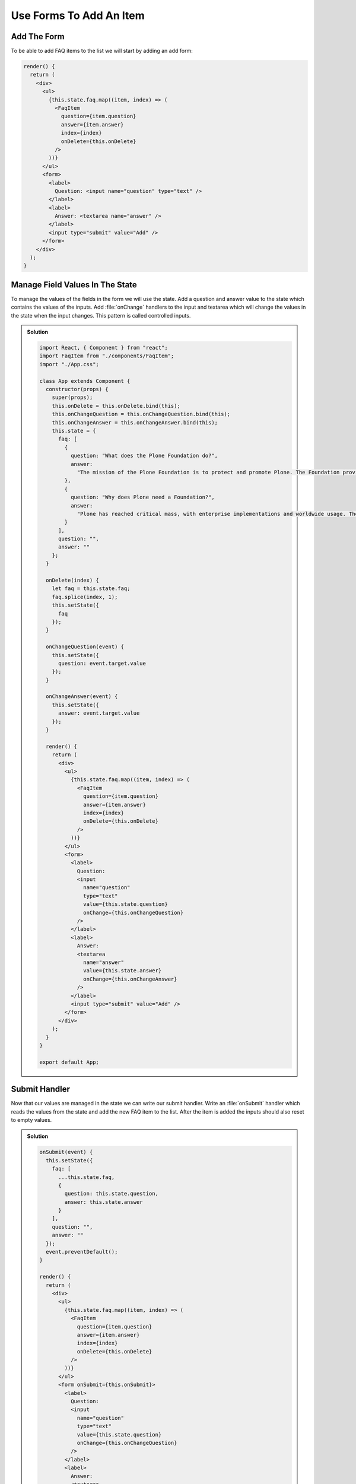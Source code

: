 .. _forms-label:

========================
Use Forms To Add An Item
========================

Add The Form
============

To be able to add FAQ items to the list we will start by adding an add form:

.. code-block:: jsx

    render() {
      return (
        <div>
          <ul>
            {this.state.faq.map((item, index) => (
              <FaqItem
                question={item.question}
                answer={item.answer}
                index={index}
                onDelete={this.onDelete}
              />
            ))}
          </ul>
          <form>
            <label>
              Question: <input name="question" type="text" />
            </label>
            <label>
              Answer: <textarea name="answer" />
            </label>
            <input type="submit" value="Add" />
          </form>
        </div>
      );
    }

Manage Field Values In The State
================================

To manage the values of the fields in the form we will use the state.
Add a question and answer value to the state which contains the values of the inputs.
Add :file:`onChange` handlers to the input and textarea which will change the values in the state when the input changes.
This pattern is called controlled inputs.

..  admonition:: Solution
    :class: toggle

    .. code-block:: jsx

        import React, { Component } from "react";
        import FaqItem from "./components/FaqItem";
        import "./App.css";

        class App extends Component {
          constructor(props) {
            super(props);
            this.onDelete = this.onDelete.bind(this);
            this.onChangeQuestion = this.onChangeQuestion.bind(this);
            this.onChangeAnswer = this.onChangeAnswer.bind(this);
            this.state = {
              faq: [
                {
                  question: "What does the Plone Foundation do?",
                  answer:
                    "The mission of the Plone Foundation is to protect and promote Plone. The Foundation provides marketing assistance, awareness, and evangelism assistance to the Plone community. The Foundation also assists with development funding and coordination of funding for large feature implementations. In this way, our role is similar to the role of the Apache Software Foundation and its relationship with the Apache Project."
                },
                {
                  question: "Why does Plone need a Foundation?",
                  answer:
                    "Plone has reached critical mass, with enterprise implementations and worldwide usage. The Foundation is able to speak for Plone, and provide strong and consistent advocacy for both the project and the community. The Plone Foundation also helps ensure a level playing field, to preserve what is good about Plone as new participants arrive."
                }
              ],
              question: "",
              answer: ""
            };
          }

          onDelete(index) {
            let faq = this.state.faq;
            faq.splice(index, 1);
            this.setState({
              faq
            });
          }

          onChangeQuestion(event) {
            this.setState({
              question: event.target.value
            });
          }

          onChangeAnswer(event) {
            this.setState({
              answer: event.target.value
            });
          }

          render() {
            return (
              <div>
                <ul>
                  {this.state.faq.map((item, index) => (
                    <FaqItem
                      question={item.question}
                      answer={item.answer}
                      index={index}
                      onDelete={this.onDelete}
                    />
                  ))}
                </ul>
                <form>
                  <label>
                    Question:
                    <input
                      name="question"
                      type="text"
                      value={this.state.question}
                      onChange={this.onChangeQuestion}
                    />
                  </label>
                  <label>
                    Answer:
                    <textarea
                      name="answer"
                      value={this.state.answer}
                      onChange={this.onChangeAnswer}
                    />
                  </label>
                  <input type="submit" value="Add" />
                </form>
              </div>
            );
          }
        }

        export default App;


Submit Handler
==============

Now that our values are managed in the state we can write our submit handler.
Write an :file:`onSubmit` handler which reads the values from the state and add the new FAQ item to the list.
After the item is added the inputs should also reset to empty values.

..  admonition:: Solution
    :class: toggle

    .. code-block:: jsx

        onSubmit(event) {
          this.setState({
            faq: [
              ...this.state.faq,
              {
                question: this.state.question,
                answer: this.state.answer
              }
            ],
            question: "",
            answer: ""
          });
          event.preventDefault();
        }

        render() {
          return (
            <div>
              <ul>
                {this.state.faq.map((item, index) => (
                  <FaqItem
                    question={item.question}
                    answer={item.answer}
                    index={index}
                    onDelete={this.onDelete}
                  />
                ))}
              </ul>
              <form onSubmit={this.onSubmit}>
                <label>
                  Question:
                  <input
                    name="question"
                    type="text"
                    value={this.state.question}
                    onChange={this.onChangeQuestion}
                  />
                </label>
                <label>
                  Answer:
                  <textarea
                    name="answer"
                    onChange={this.onChangeAnswer}
                    value={this.state.answer}
                  />
                </label>
                <input type="submit" value="Add" />
              </form>
            </div>
          );
        }
